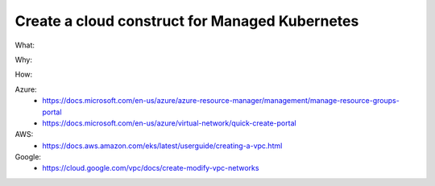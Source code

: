 Create a cloud construct for Managed Kubernetes
===============================================

What: 

Why: 

How:

Azure:
  - https://docs.microsoft.com/en-us/azure/azure-resource-manager/management/manage-resource-groups-portal
  - https://docs.microsoft.com/en-us/azure/virtual-network/quick-create-portal

AWS: 
  - https://docs.aws.amazon.com/eks/latest/userguide/creating-a-vpc.html

Google:
  - https://cloud.google.com/vpc/docs/create-modify-vpc-networks